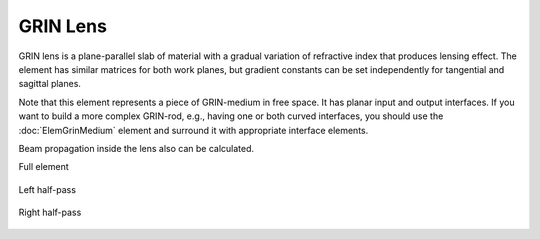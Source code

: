 .. index:: single: GRIN lens
.. index:: single: lens (GRIN)

GRIN Lens
=========

GRIN lens is a plane-parallel slab of material with a gradual variation of refractive index that produces lensing effect. The element has similar matrices for both work planes, but gradient constants can be set independently for tangential and sagittal planes.

Note that this element represents a piece of GRIN-medium in free space. It has planar input and output interfaces. If you want to build a more complex GRIN-rod, e.g., having one or both curved interfaces, you should use the :doc:`ElemGrinMedium` element and surround it with appropriate interface elements.

Beam propagation inside the lens also can be calculated.

Full element
    
    .. image:: ElemGrinLens.png
    
Left half-pass

    .. image:: ElemGrinLens_left.png
    
Right half-pass

    .. image:: ElemGrinLens_right.png
    
.. seealso::

    :doc:`./ElemGrinMedium`,
    :doc:`../elem_matrs`,
    :doc:`../catalog`,
    :doc:`../elem_props`,
    `Gradient-index optics in Wikipedia <https://en.wikipedia.org/wiki/Gradient-index_optics>`_
